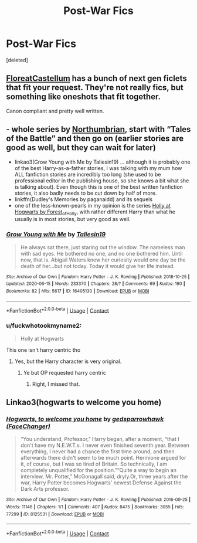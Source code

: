 #+TITLE: Post-War Fics

* Post-War Fics
:PROPERTIES:
:Score: 6
:DateUnix: 1597605503.0
:DateShort: 2020-Aug-16
:FlairText: Request
:END:
[deleted]


** [[https://floreatcastellumposts.tumblr.com/NextGen][FloreatCastellum]] has a bunch of next gen ficlets that fit your request. They're not really fics, but something like oneshots that fit together.

Canon compliant and pretty well written.
:PROPERTIES:
:Author: AGullibleperson
:Score: 3
:DateUnix: 1597666968.0
:DateShort: 2020-Aug-17
:END:


** - whole series by [[https://archiveofourown.org/series/103340][Northumbrian]], start with “Tales of the Battle” and then go on (earlier stories are good as well, but they can wait for later)
- linkao3(Grow Young with Me by Taliesin19) ... although it is probably one of the best Harry-as-a-father stories, I was talking with my mum how ALL fanfiction stories are incredibly too long (she used to be professional editor in the publishing house, so she knows a bit what she is talking about). Even though this is one of the best written fanfiction stories, it also badly needs to be cut down by half of more.
- linkffn(Dudley's Memories by paganaidd) and its sequels
- one of the less-known-pearls in my opinion is the series [[https://archiveofourown.org/series/62351][Holly at Hogwarts by Forest_of_Holly]], with rather different Harry than what he usually is in most stories, but very good as well.
:PROPERTIES:
:Author: ceplma
:Score: 5
:DateUnix: 1597606845.0
:DateShort: 2020-Aug-17
:END:

*** [[https://archiveofourown.org/works/16405130][*/Grow Young with Me/*]] by [[https://www.archiveofourown.org/users/Taliesin19/pseuds/Taliesin19][/Taliesin19/]]

#+begin_quote
  He always sat there, just staring out the window. The nameless man with sad eyes. He bothered no one, and no one bothered him. Until now, that is. Abigail Waters knew her curiosity would one day be the death of her...but not today. Today it would give her life instead.
#+end_quote

^{/Site/:} ^{Archive} ^{of} ^{Our} ^{Own} ^{*|*} ^{/Fandom/:} ^{Harry} ^{Potter} ^{-} ^{J.} ^{K.} ^{Rowling} ^{*|*} ^{/Published/:} ^{2018-10-25} ^{*|*} ^{/Updated/:} ^{2020-06-15} ^{*|*} ^{/Words/:} ^{233370} ^{*|*} ^{/Chapters/:} ^{28/?} ^{*|*} ^{/Comments/:} ^{69} ^{*|*} ^{/Kudos/:} ^{190} ^{*|*} ^{/Bookmarks/:} ^{82} ^{*|*} ^{/Hits/:} ^{5617} ^{*|*} ^{/ID/:} ^{16405130} ^{*|*} ^{/Download/:} ^{[[https://archiveofourown.org/downloads/16405130/Grow%20Young%20with%20Me.epub?updated_at=1592238221][EPUB]]} ^{or} ^{[[https://archiveofourown.org/downloads/16405130/Grow%20Young%20with%20Me.mobi?updated_at=1592238221][MOBI]]}

--------------

*FanfictionBot*^{2.0.0-beta} | [[https://github.com/FanfictionBot/reddit-ffn-bot/wiki/Usage][Usage]] | [[https://www.reddit.com/message/compose?to=tusing][Contact]]
:PROPERTIES:
:Author: FanfictionBot
:Score: 2
:DateUnix: 1597606868.0
:DateShort: 2020-Aug-17
:END:


*** u/fuckwhotookmyname2:
#+begin_quote
  Holly at Hogwarts
#+end_quote

This one isn't harry centric tho
:PROPERTIES:
:Author: fuckwhotookmyname2
:Score: 2
:DateUnix: 1597626206.0
:DateShort: 2020-Aug-17
:END:

**** Yes, but the Harry character is very original.
:PROPERTIES:
:Author: ceplma
:Score: 2
:DateUnix: 1597638738.0
:DateShort: 2020-Aug-17
:END:

***** Ye but OP requested harry centric
:PROPERTIES:
:Author: fuckwhotookmyname2
:Score: 1
:DateUnix: 1597640795.0
:DateShort: 2020-Aug-17
:END:

****** Right, I missed that.
:PROPERTIES:
:Author: ceplma
:Score: 1
:DateUnix: 1597640933.0
:DateShort: 2020-Aug-17
:END:


** Linkao3(hogwarts to welcome you home)
:PROPERTIES:
:Score: 1
:DateUnix: 1597701735.0
:DateShort: 2020-Aug-18
:END:

*** [[https://archiveofourown.org/works/8125531][*/Hogwarts, to welcome you home/*]] by [[https://www.archiveofourown.org/users/FaceChanger/pseuds/gedsparrowhawk][/gedsparrowhawk (FaceChanger)/]]

#+begin_quote
  “You understand, Professor,” Harry began, after a moment, “that I don't have my N.E.W.T.s. I never even finished seventh year. Between everything, I never had a chance the first time around, and then afterwards there didn't seem to be much point. Hermione argued for it, of course, but I was so tired of Britain. So technically, I am completely unqualified for the position.”“Quite a way to begin an interview, Mr. Potter,” McGonagall said, dryly.Or, three years after the war, Harry Potter becomes Hogwarts' newest Defense Against the Dark Arts professor.
#+end_quote

^{/Site/:} ^{Archive} ^{of} ^{Our} ^{Own} ^{*|*} ^{/Fandom/:} ^{Harry} ^{Potter} ^{-} ^{J.} ^{K.} ^{Rowling} ^{*|*} ^{/Published/:} ^{2016-09-25} ^{*|*} ^{/Words/:} ^{11146} ^{*|*} ^{/Chapters/:} ^{1/1} ^{*|*} ^{/Comments/:} ^{407} ^{*|*} ^{/Kudos/:} ^{8475} ^{*|*} ^{/Bookmarks/:} ^{3055} ^{*|*} ^{/Hits/:} ^{77299} ^{*|*} ^{/ID/:} ^{8125531} ^{*|*} ^{/Download/:} ^{[[https://archiveofourown.org/downloads/8125531/Hogwarts%20to%20welcome%20you.epub?updated_at=1592445296][EPUB]]} ^{or} ^{[[https://archiveofourown.org/downloads/8125531/Hogwarts%20to%20welcome%20you.mobi?updated_at=1592445296][MOBI]]}

--------------

*FanfictionBot*^{2.0.0-beta} | [[https://github.com/FanfictionBot/reddit-ffn-bot/wiki/Usage][Usage]] | [[https://www.reddit.com/message/compose?to=tusing][Contact]]
:PROPERTIES:
:Author: FanfictionBot
:Score: 1
:DateUnix: 1597701758.0
:DateShort: 2020-Aug-18
:END:
